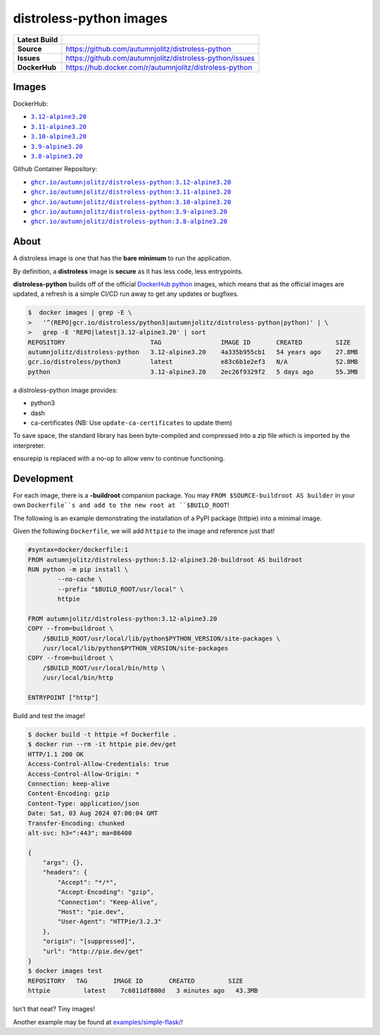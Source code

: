 distroless-python images
=================================

.. list-table::
    :stub-columns: 1

    * - Latest Build
      - |github-actions|
    * - Source
      - `<https://github.com/autumnjolitz/distroless-python>`_
    * - Issues
      - `<https://github.com/autumnjolitz/distroless-python/issues>`_
    * - DockerHub
      - `<https://hub.docker.com/r/autumnjolitz/distroless-python>`_

Images
---------

DockerHub:

* |dockerhub_py312alpine320|_
* |dockerhub_py311alpine320|_
* |dockerhub_py310alpine320|_
* |dockerhub_py39alpine320|_
* |dockerhub_py38alpine320|_


Github Container Repository:

* |ghcr_py312alpine320|_
* |ghcr_py311alpine320|_
* |ghcr_py310alpine320|_
* |ghcr_py39alpine320|_
* |ghcr_py38alpine320|_


About
------

A distroless image is one that has the **bare minimum** to run the application.

By definition, a **distroless** image is **secure** as it has less code, less entrypoints.

**distroless-python** builds off of the official `DockerHub python <https://hub.docker.com/_/python>`_ images, which means that as the official images are updated, a refresh is a simple CI/CD run away to get any updates or bugfixes.

.. code:: bash

    $  docker images | grep -E \
    >   '^(REPO|gcr.io/distroless/python3|autumnjolitz/distroless-python|python)' | \
    >   grep -E 'REPO|latest|3.12-alpine3.20' | sort
    REPOSITORY                       TAG                IMAGE ID       CREATED         SIZE
    autumnjolitz/distroless-python   3.12-alpine3.20    4a335b955cb1   54 years ago    27.8MB
    gcr.io/distroless/python3        latest             e83c6b1e2ef3   N/A             52.8MB
    python                           3.12-alpine3.20    2ec26f9329f2   5 days ago      55.3MB

a distroless-python image provides:

* python3
* dash
* ca-certificates (NB: Use ``update-ca-certificates`` to update them)

To save space, the standard library has been byte-compiled and compressed into a zip file which is imported by the interpreter.

ensurepip is replaced with a no-op to allow venv to continue functioning.

Development
-------------

For each image, there is a **-buildroot** companion package. You may ``FROM $SOURCE-buildroot AS builder`` in your own ``Dockerfile``s and add to the new root at ``$BUILD_ROOT``!

The following is an example demonstrating the installation of a PyPI package (httpie) into a minimal image.

Given the following ``Dockerfile``, we will add ``httpie`` to the image and reference just that!

.. code:: dockerfile

    #syntax=docker/dockerfile:1
    FROM autumnjolitz/distroless-python:3.12-alpine3.20-buildroot AS buildroot
    RUN python -m pip install \
            --no-cache \
            --prefix "$BUILD_ROOT/usr/local" \
            httpie

    FROM autumnjolitz/distroless-python:3.12-alpine3.20
    COPY --from=buildroot \
        /$BUILD_ROOT/usr/local/lib/python$PYTHON_VERSION/site-packages \
        /usr/local/lib/python$PYTHON_VERSION/site-packages
    COPY --from=buildroot \
        /$BUILD_ROOT/usr/local/bin/http \
        /usr/local/bin/http

    ENTRYPOINT ["http"]


Build and test the image!

.. code:: bash

    $ docker build -t httpie =f Dockerfile .
    $ docker run --rm -it httpie pie.dev/get
    HTTP/1.1 200 OK
    Access-Control-Allow-Credentials: true
    Access-Control-Allow-Origin: *
    Connection: keep-alive
    Content-Encoding: gzip
    Content-Type: application/json
    Date: Sat, 03 Aug 2024 07:00:04 GMT
    Transfer-Encoding: chunked
    alt-svc: h3=":443"; ma=86400

    {
        "args": {},
        "headers": {
            "Accept": "*/*",
            "Accept-Encoding": "gzip",
            "Connection": "Keep-Alive",
            "Host": "pie.dev",
            "User-Agent": "HTTPie/3.2.3"
        },
        "origin": "[suppressed]",
        "url": "http://pie.dev/get"
    }
    $ docker images test
    REPOSITORY   TAG       IMAGE ID       CREATED         SIZE
    httpie         latest    7c6811df800d   3 minutes ago   43.3MB


Isn't that neat? Tiny images!

Another example may be found at `examples/simple-flask/ <https://github.com/autumnjolitz/distroless-python/blob/main/examples/simple-flask>`_!


.. |dockerhub_py312alpine320| replace:: ``3.12-alpine3.20``
.. _dockerhub_py312alpine320: https://hub.docker.com/r/autumnjolitz/distroless-python/tags?name=3.12-alpine3.20
.. |dockerhub_py311alpine320| replace:: ``3.11-alpine3.20``
.. _dockerhub_py311alpine320: https://hub.docker.com/r/autumnjolitz/distroless-python/tags?name=3.11-alpine3.20
.. |dockerhub_py310alpine320| replace:: ``3.10-alpine3.20``
.. _dockerhub_py310alpine320: https://hub.docker.com/r/autumnjolitz/distroless-python/tags?name=3.10-alpine3.20
.. |dockerhub_py39alpine320| replace:: ``3.9-alpine3.20``
.. _dockerhub_py39alpine320: https://hub.docker.com/r/autumnjolitz/distroless-python/tags?name=3.9-alpine3.20
.. |dockerhub_py38alpine320| replace:: ``3.8-alpine3.20``
.. _dockerhub_py38alpine320: https://hub.docker.com/r/autumnjolitz/distroless-python/tags?name=3.8-alpine3.20
.. |ghcr_py312alpine320| replace:: ``ghcr.io/autumnjolitz/distroless-python:3.12-alpine3.20``
.. _ghcr_py312alpine320: https://github.com/autumnjolitz/distroless-python/pkgs/container/distroless-python/versions?filters%5Bversion_type%5D=tagged
.. |ghcr_py311alpine320| replace:: ``ghcr.io/autumnjolitz/distroless-python:3.11-alpine3.20``
.. _ghcr_py311alpine320: https://github.com/autumnjolitz/distroless-python/pkgs/container/distroless-python/versions?filters%5Bversion_type%5D=tagged
.. |ghcr_py310alpine320| replace:: ``ghcr.io/autumnjolitz/distroless-python:3.10-alpine3.20``
.. _ghcr_py310alpine320: https://github.com/autumnjolitz/distroless-python/pkgs/container/distroless-python/versions?filters%5Bversion_type%5D=tagged
.. |ghcr_py39alpine320| replace:: ``ghcr.io/autumnjolitz/distroless-python:3.9-alpine3.20``
.. _ghcr_py39alpine320: https://github.com/autumnjolitz/distroless-python/pkgs/container/distroless-python/versions?filters%5Bversion_type%5D=tagged
.. |ghcr_py38alpine320| replace:: ``ghcr.io/autumnjolitz/distroless-python:3.8-alpine3.20``
.. _ghcr_py38alpine320: https://github.com/autumnjolitz/distroless-python/pkgs/container/distroless-python/versions?filters%5Bversion_type%5D=tagged


.. |github-actions| image:: https://github.com/autumnjolitz/distroless-python/actions/workflows/main.yml/badge.svg
    :target: https://github.com/autumnjolitz/distroless-python/actions/workflows/main.yml
